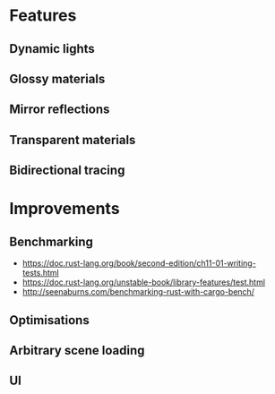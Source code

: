 * Features
** Dynamic lights
** Glossy materials
** Mirror reflections
** Transparent materials
** Bidirectional tracing
* Improvements
** Benchmarking
    * https://doc.rust-lang.org/book/second-edition/ch11-01-writing-tests.html
    * https://doc.rust-lang.org/unstable-book/library-features/test.html
    * http://seenaburns.com/benchmarking-rust-with-cargo-bench/
** Optimisations
** Arbitrary scene loading
** UI
